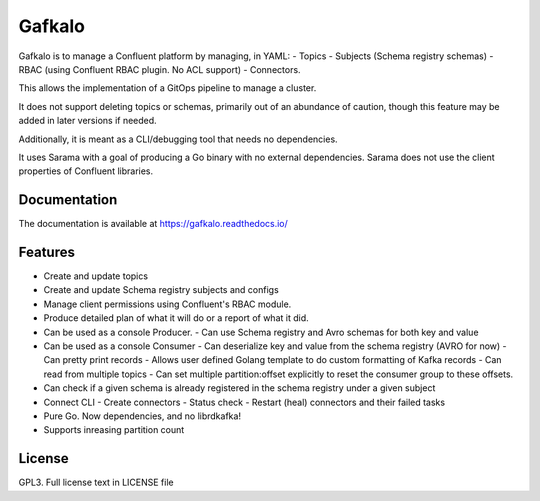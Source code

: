Gafkalo
=======

Gafkalo is to manage a Confluent platform by managing, in YAML:
- Topics
- Subjects (Schema registry schemas)
- RBAC (using Confluent RBAC plugin. No ACL support)
- Connectors.

This allows the implementation of a GitOps pipeline to manage a cluster.

It does not support deleting topics or schemas, primarily out of an abundance of caution, though this feature may be added in later versions if needed.

Additionally, it is meant as a CLI/debugging tool that needs no dependencies.

It uses Sarama with a goal of producing a Go binary with no external dependencies. Sarama does not use the client properties of Confluent libraries.


Documentation
-------------

The documentation is available at https://gafkalo.readthedocs.io/

Features
--------

- Create and update topics
- Create and update Schema registry subjects and configs
- Manage client permissions using Confluent's RBAC module.
- Produce detailed plan of what it will do or a report of what it did.
- Can be used as a console Producer.
  - Can use Schema registry and Avro schemas for both key and value
- Can be used as a console Consumer
  - Can deserialize key and value from the schema registry (AVRO for now)
  - Can pretty print records
  - Allows user defined Golang template to do custom formatting of Kafka records
  - Can read from multiple topics
  - Can set multiple partition:offset explicitly to reset the consumer group to these offsets.
- Can check if a given schema is already registered in the schema registry under a given subject
- Connect CLI
  - Create connectors
  - Status check
  - Restart (heal) connectors and their failed tasks
- Pure Go. Now dependencies, and no librdkafka!
- Supports inreasing partition count


License
-------

GPL3. Full license text in LICENSE file
